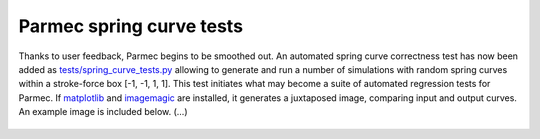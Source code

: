 .. post:: Mar 7, 2018
   :tags: parmec, tests
   :author: Tomek

.. _blog-paremc-spring-curve-tests:

Parmec spring curve tests
=========================

Thanks to user feedback, Parmec begins to be smoothed out. An automated spring curve correctness test has now been added
as `tests/spring_curve_tests.py <https://github.com/tkoziara/parmec/blob/master/tests/spring_curve_tests.py>`_
allowing to generate and run a number of simulations with random spring curves within a stroke-force box [-1, -1, 1, 1].
This test initiates what may become a suite of automated regression tests for Parmec. If `matplotlib <https://matplotlib.org/>`_
and `imagemagic <https://www.imagemagick.org>`_ are installed, it generates a juxtaposed image, comparing input and output curves.
An example image is included below. (...)

.. figure:: figures/spring_curve_tests.png
   :width: 90%
   :align: center
